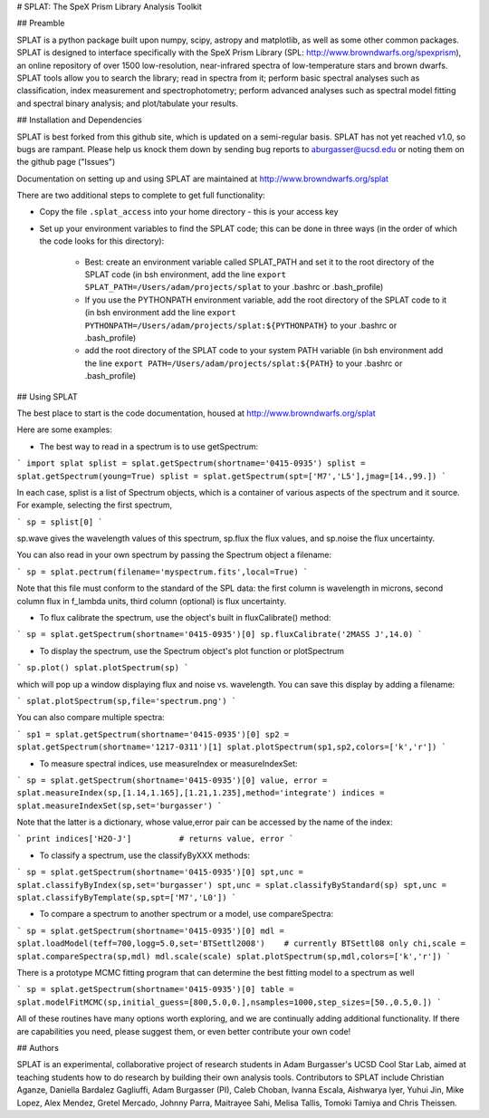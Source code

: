 # SPLAT: The SpeX Prism Library Analysis Toolkit

## Preamble

SPLAT is a python package built upon numpy, scipy, astropy and matplotlib, as well as 
some other common packages.  SPLAT is
designed to interface specifically with the SpeX Prism Library (SPL: http://www.browndwarfs.org/spexprism), 
an online repository of over
1500 low-resolution, near-infrared spectra of low-temperature stars and brown dwarfs.
SPLAT tools allow you to search the library; read in spectra from it; perform basic spectral 
analyses such as classification, index measurement and spectrophotometry; perform
advanced analyses such as spectral model fitting and spectral binary analysis; and 
plot/tabulate your results.  

## Installation and Dependencies

SPLAT is best forked from this github site, which is updated on a semi-regular basis.
SPLAT has not yet reached v1.0, so bugs are rampant. Please help us knock them down by 
sending bug reports to aburgasser@ucsd.edu or noting them on the github page ("Issues")

Documentation on setting up and using SPLAT are maintained at http://www.browndwarfs.org/splat

There are two additional steps to complete to get full functionality:

- Copy the file ``.splat_access`` into your home directory - this is your access key

- Set up your environment variables to find the SPLAT code; this can be done in three ways (in the order of which the code looks for this directory):

	- Best: create an environment variable called SPLAT_PATH and set it to the root directory of the SPLAT code (in bsh environment, add the line ``export SPLAT_PATH=/Users/adam/projects/splat`` to your .bashrc or .bash_profile)

	- If you use the PYTHONPATH environment variable, add the root directory of the SPLAT code to it (in bsh environment add the line ``export PYTHONPATH=/Users/adam/projects/splat:${PYTHONPATH}`` to your .bashrc or .bash_profile)

	- add the root directory of the SPLAT code to your system PATH variable (in bsh environment add the line ``export PATH=/Users/adam/projects/splat:${PATH}`` to your .bashrc or .bash_profile)

## Using SPLAT

The best place to start is the code documentation, housed at http://www.browndwarfs.org/splat

Here are some examples:

* The best way to read in a spectrum is to use getSpectrum:

```
import splat
splist = splat.getSpectrum(shortname='0415-0935')
splist = splat.getSpectrum(young=True)
splist = splat.getSpectrum(spt=['M7','L5'],jmag=[14.,99.])
```

In each case, splist is a list of Spectrum objects, which is a container of various 
aspects of the spectrum and it source. For example, selecting the first spectrum,

```
sp = splist[0]
```

sp.wave gives the wavelength values of this spectrum, sp.flux the flux values, and sp.noise the 
flux uncertainty.

You can also read in your own spectrum by passing the Spectrum object a filename:

```
sp = splat.pectrum(filename='myspectrum.fits',local=True)
```

Note that this file must conform to the standard of the SPL data: the first column is
wavelength in microns, second column flux in f_lambda units, third column (optional) is 
flux uncertainty.

* To flux calibrate the spectrum, use the object's built in fluxCalibrate() method:

```
sp = splat.getSpectrum(shortname='0415-0935')[0]
sp.fluxCalibrate('2MASS J',14.0)
```

* To display the spectrum, use the Spectrum object's plot function or plotSpectrum

```
sp.plot()
splat.plotSpectrum(sp)
```

which will pop up a window displaying flux and noise vs. wavelength. You can save this 
display by adding a filename:

```
splat.plotSpectrum(sp,file='spectrum.png')
```

You can also compare multiple spectra:

```
sp1 = splat.getSpectrum(shortname='0415-0935')[0]
sp2 = splat.getSpectrum(shortname='1217-0311')[1]
splat.plotSpectrum(sp1,sp2,colors=['k','r'])
```

* To measure spectral indices, use measureIndex or measureIndexSet:

```
sp = splat.getSpectrum(shortname='0415-0935')[0]
value, error = splat.measureIndex(sp,[1.14,1.165],[1.21,1.235],method='integrate')
indices = splat.measureIndexSet(sp,set='burgasser')
```

Note that the latter is a dictionary, whose value,error pair can be accessed by the name 
of the index:

```
print indices['H2O-J']		# returns value, error
```

* To classify a spectrum, use the classifyByXXX methods:

```
sp = splat.getSpectrum(shortname='0415-0935')[0]
spt,unc = splat.classifyByIndex(sp,set='burgasser')
spt,unc = splat.classifyByStandard(sp)
spt,unc = splat.classifyByTemplate(sp,spt=['M7','L0'])
```

* To compare a spectrum to another spectrum or a model, use compareSpectra:

```
sp = splat.getSpectrum(shortname='0415-0935')[0]
mdl = splat.loadModel(teff=700,logg=5.0,set='BTSettl2008')    # currently BTSettl08 only
chi,scale = splat.compareSpectra(sp,mdl)
mdl.scale(scale)
splat.plotSpectrum(sp,mdl,colors=['k','r'])
```

There is a prototype MCMC fitting program that can determine the best fitting model to a spectrum as well

```
sp = splat.getSpectrum(shortname='0415-0935')[0]
table = splat.modelFitMCMC(sp,initial_guess=[800,5.0,0.],nsamples=1000,step_sizes=[50.,0.5,0.])
```


All of these routines have many options worth exploring, and we are continually adding
additional functionality. If there are capabilities
you need, please suggest them, or even better contribute your own code!

## Authors

SPLAT is an experimental, collaborative project of research students in Adam Burgasser's
UCSD Cool Star Lab, aimed at teaching students how to do research by building 
their own analysis tools.  Contributors to SPLAT include Christian Aganze, Daniella Bardalez Gagliuffi, Adam Burgasser (PI), Caleb Choban, Ivanna Escala, Aishwarya Iyer, Yuhui Jin, Mike Lopez,
Alex Mendez, Gretel Mercado, Johnny Parra, Maitrayee Sahi, Melisa Tallis, Tomoki Tamiya and Chris Theissen.

